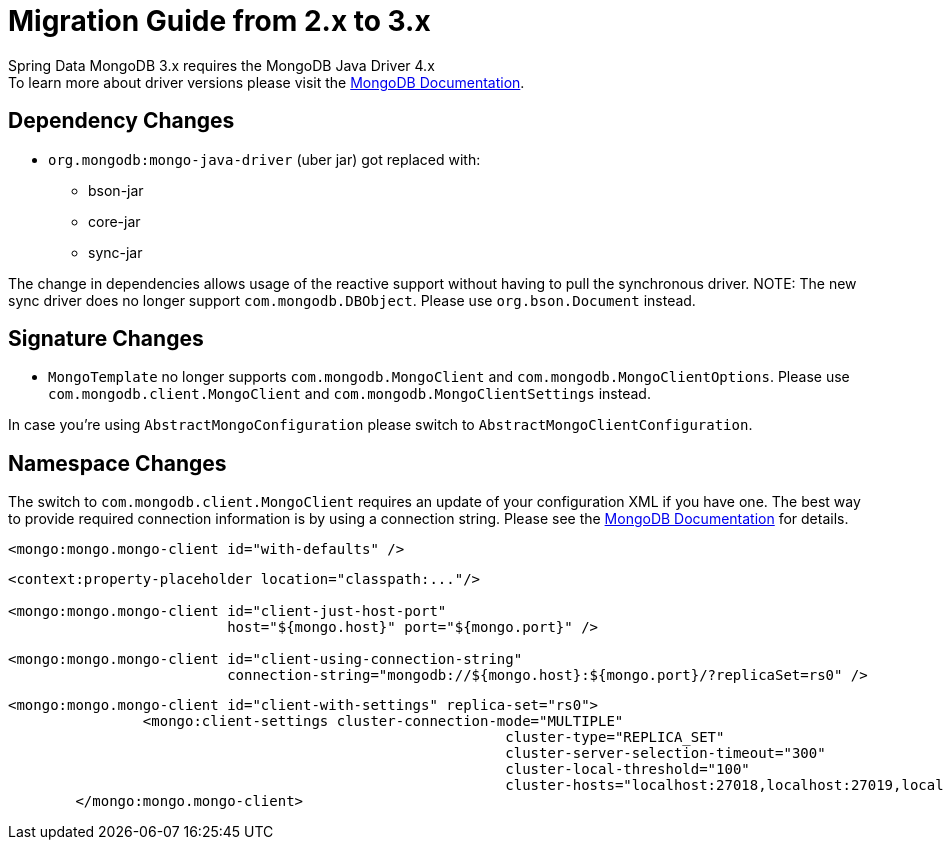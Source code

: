 [[mongodb.migration.2.x-3.x]]
= Migration Guide from 2.x to 3.x

Spring Data MongoDB 3.x requires the MongoDB Java Driver 4.x +
To learn more about driver versions please visit the https://www.mongodb.com/docs/drivers/java/sync/current/upgrade/[MongoDB Documentation].

[[dependency-changes]]
== Dependency Changes

* `org.mongodb:mongo-java-driver` (uber jar) got replaced with:
** bson-jar
** core-jar
** sync-jar

The change in dependencies allows usage of the reactive support without having to pull the synchronous driver.
NOTE: The new sync driver does no longer support `com.mongodb.DBObject`. Please use `org.bson.Document` instead.

[[signature-changes]]
== Signature Changes

* `MongoTemplate` no longer supports `com.mongodb.MongoClient` and `com.mongodb.MongoClientOptions`.
Please use `com.mongodb.client.MongoClient` and `com.mongodb.MongoClientSettings` instead.

In case you're using `AbstractMongoConfiguration` please switch to `AbstractMongoClientConfiguration`.

[[namespace-changes]]
== Namespace Changes

The switch to `com.mongodb.client.MongoClient` requires an update of your configuration XML if you have one.
The best way to provide required connection information is by using a connection string.
Please see the https://docs.mongodb.com/manual/reference/connection-string/[MongoDB Documentation] for details.


====
[source,xml]
----
<mongo:mongo.mongo-client id="with-defaults" />
----

[source,xml]
----
<context:property-placeholder location="classpath:..."/>

<mongo:mongo.mongo-client id="client-just-host-port"
                          host="${mongo.host}" port="${mongo.port}" />

<mongo:mongo.mongo-client id="client-using-connection-string"
                          connection-string="mongodb://${mongo.host}:${mongo.port}/?replicaSet=rs0" />
----

[source,xml]
----
<mongo:mongo.mongo-client id="client-with-settings" replica-set="rs0">
		<mongo:client-settings cluster-connection-mode="MULTIPLE"
							   cluster-type="REPLICA_SET"
							   cluster-server-selection-timeout="300"
							   cluster-local-threshold="100"
							   cluster-hosts="localhost:27018,localhost:27019,localhost:27020" />
	</mongo:mongo.mongo-client>
----
====
